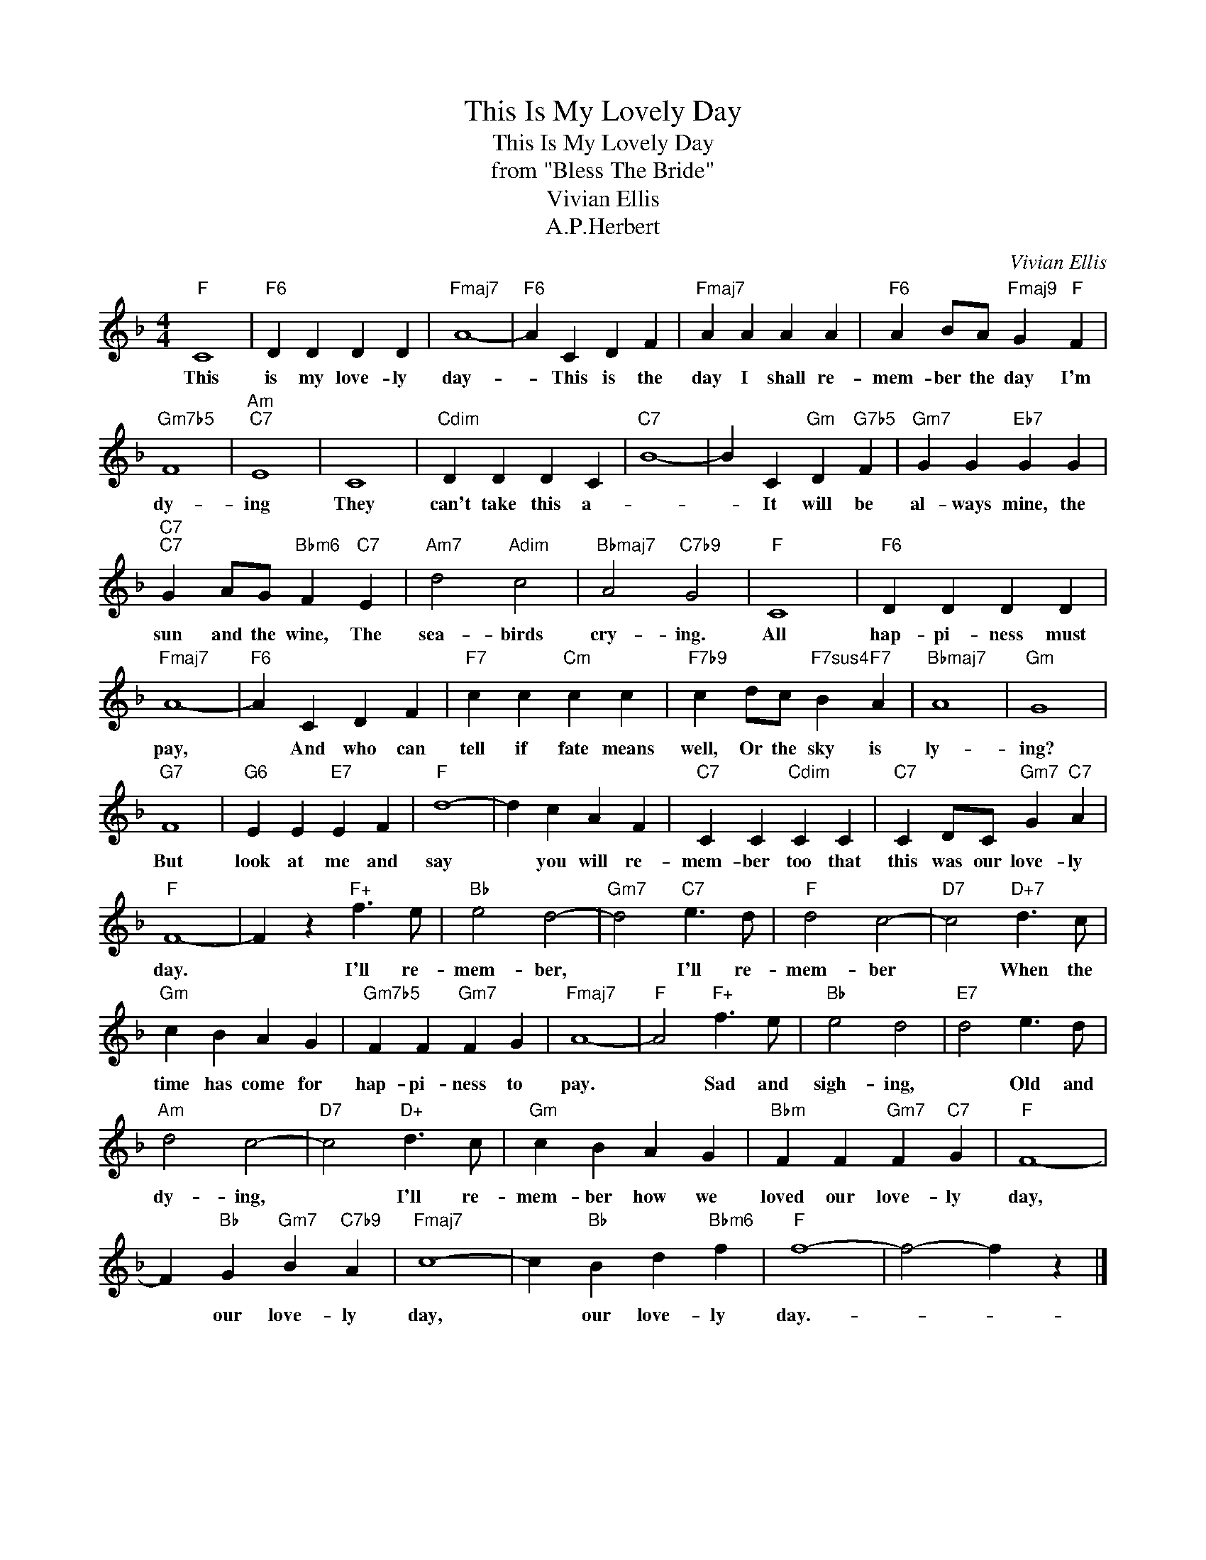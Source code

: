 X:1
T:This Is My Lovely Day
T:This Is My Lovely Day
T:from "Bless The Bride"
T:Vivian Ellis
T:A.P.Herbert
C:Vivian Ellis
Z:All Rights Reserved
L:1/4
M:4/4
K:F
V:1 treble 
%%MIDI program 40
%%MIDI control 7 100
%%MIDI control 10 64
V:1
"F" C4 |"F6" D D D D |"Fmaj7" A4- |"F6" A C D F |"Fmaj7" A A A A |"F6" A B/A/"Fmaj9" G"F" F | %6
w: This|is my love- ly|day-|* This is the|day I shall re-|mem- ber the day I'm|
"Gm7b5" F4 |"Am""C7" E4 | C4 |"Cdim" D D D C |"C7" B4- | B C"Gm" D"G7b5" F |"Gm7" G G"Eb7" G G | %13
w: dy-|ing|They|can't take this a-||* It will be|al- ways mine, the|
"C7""C7" G A/G/"Bbm6" F"C7" E |"Am7" d2"Adim" c2 |"Bbmaj7" A2"C7b9" G2 |"F" C4 |"F6" D D D D | %18
w: sun and the wine, The|sea- birds|cry- ing.|All|hap- pi- ness must|
"Fmaj7" A4- |"F6" A C D F |"F7" c c"Cm" c c |"F7b9" c d/c/"F7sus4" B"F7" A |"Bbmaj7" A4 |"Gm" G4 | %24
w: pay,|* And who can|tell if fate means|well, Or the sky is|ly-|ing?|
"G7" F4 |"G6" E E"E7" E F |"F" d4- | d c A F |"C7" C C"Cdim" C C |"C7" C D/C/"Gm7" G"C7" A | %30
w: But|look at me and|say|* you will re-|mem- ber too that|this was our love- ly|
"F" F4- | F z"F+" f3/2 e/ |"Bb" e2 d2- |"Gm7" d2"C7" e3/2 d/ |"F" d2 c2- |"D7" c2"D+7" d3/2 c/ | %36
w: day.|* I'll re-|mem- ber,|* I'll re-|mem- ber|* When the|
"Gm" c B A G |"Gm7b5" F F"Gm7" F G |"Fmaj7" A4- |"F" A2"F+" f3/2 e/ |"Bb" e2 d2 |"E7" d2 e3/2 d/ | %42
w: time has come for|hap- pi- ness to|pay.|* Sad and|sigh- ing,|* Old and|
"Am" d2 c2- |"D7" c2"D+" d3/2 c/ |"Gm" c B A G |"Bbm" F F"Gm7" F"C7" G |"F" F4- | %47
w: dy- ing,|* I'll re-|mem- ber how we|loved our love- ly|day,|
 F"Bb" G"Gm7" B"C7b9" A |"Fmaj7" c4- | c"Bb" B d"Bbm6" f |"F" f4- | f2- f z |] %52
w: * our love- ly|day,|* our love- ly|day.-||

